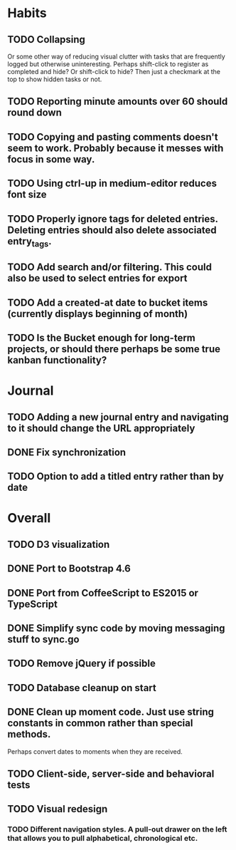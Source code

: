 * Habits
** TODO Collapsing
   Or some other way of reducing visual clutter with tasks that are frequently logged but otherwise uninteresting.
   Perhaps shift-click to register as completed and hide? Or shift-click to hide?
   Then just a checkmark at the top to show hidden tasks or not.

** TODO Reporting minute amounts over 60 should round down
** TODO Copying and pasting comments doesn't seem to work. Probably because it messes with focus in some way.
** TODO Using ctrl-up in medium-editor reduces font size
** TODO Properly ignore tags for deleted entries. Deleting entries should also delete associated entry_tags.
** TODO Add search and/or filtering. This could also be used to select entries for export
** TODO Add a created-at date to bucket items (currently displays beginning of month)
** TODO Is the Bucket enough for long-term projects, or should there perhaps be some true kanban functionality?
* Journal
** TODO Adding a new journal entry and navigating to it should change the URL appropriately
** DONE Fix synchronization
** TODO Option to add a titled entry rather than by date
* Overall
** TODO D3 visualization
** DONE Port to Bootstrap 4.6
** DONE Port from CoffeeScript to ES2015 or TypeScript
** DONE Simplify sync code by moving messaging stuff to sync.go
** TODO Remove jQuery if possible
** TODO Database cleanup on start
** DONE Clean up moment code. Just use string constants in common rather than special methods.
    Perhaps convert dates to moments when they are received.
** TODO Client-side, server-side and behavioral tests
** TODO Visual redesign
*** TODO Different navigation styles. A pull-out drawer on the left that allows you to pull alphabetical, chronological etc.

